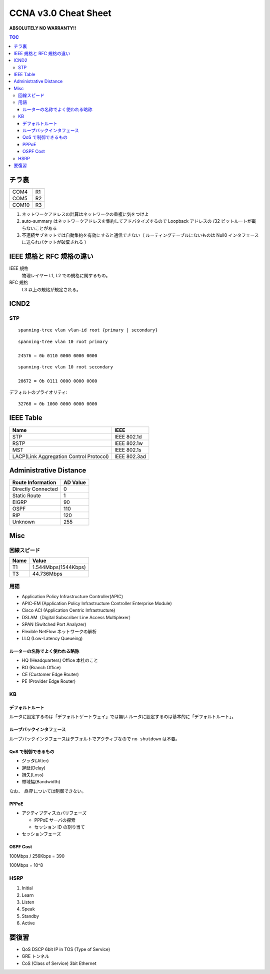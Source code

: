 CCNA v3.0 Cheat Sheet
====================================

**ABSOLUTELY NO WARRANTY!!**

.. contents:: TOC

========================
チラ裏
========================

.. csv-table:: 

   COM4, R1
   COM5, R2
   COM10, R3

#. ネットワークアドレスの計算はネットワークの重複に気をつけよ
#. auto-summary はネットワークアドレスを集約してアドバタイズするので Loopback アドレスの /32 ビットルートが載らないことがある
#. 不連続サブネットでは自動集約を有効にすると通信できない（ ルーティングテーブルにないものは Null0 インタフェースに送られパケットが破棄される ）

===================================
IEEE 規格と RFC 規格の違い
===================================

IEEE 規格
  物理レイヤー L1, L2 での規格に関するもの。
RFC 規格
  L3 以上の規格が規定される。

=============================
ICND2
=============================

STP
-----------------------------------

::

   spanning-tree vlan vlan-id root {primary | secondary}

::

   spanning-tree vlan 10 root primary
   
   24576 = 0b 0110 0000 0000 0000

::

   spanning-tree vlan 10 root secondary
   
   28672 = 0b 0111 0000 0000 0000

デフォルトのプライオリティ::

   32768 = 0b 1000 0000 0000 0000

==================================
IEEE Table
==================================

+-------------------------------------------+----------------------+
| Name                                      | IEEE                 |
+===========================================+======================+
| STP                                       | IEEE 802.1d          |
+-------------------------------------------+----------------------+
| RSTP                                      | IEEE 802.1w          |
+-------------------------------------------+----------------------+
| MST                                       | IEEE 802.1s          |
+-------------------------------------------+----------------------+
| LACP(Link Aggregation Control Protocol)   | IEEE 802.3ad         |
+-------------------------------------------+----------------------+

==================================
Administrative Distance
==================================

+--------------------------------+---------------+
| Route Information              | AD Value      |
+================================+===============+
| Directly Connected             | 0             |
+--------------------------------+---------------+
| Static Route                   | 1             |
+--------------------------------+---------------+
| EIGRP                          | 90            |
+--------------------------------+---------------+
| OSPF                           | 110           |
+--------------------------------+---------------+
| RIP                            | 120           |
+--------------------------------+---------------+
| Unknown                        | 255           |
+--------------------------------+---------------+

===============
Misc
===============

回線スピード
------------------------------------------------

+----------------------------------+----------------------+
| Name                             | Value                |
+==================================+======================+
| T1                               | 1.544Mbps(1544Kbps)  |
+----------------------------------+----------------------+
| T3                               | 44.736Mbps           |
+----------------------------------+----------------------+

用語
-----------

* Application Policy Infrastructure Controller(APIC)
* APIC-EM (Application Policy Infrastructure Controller Enterprise Module)
* Cisco ACI (Application Centric Infrastructure)
* DSLAM（Digital Subscriber Line Access Multiplexer）
* SPAN (Switched Port Analyzer)
* Flexible NetFlow ネットワークの解析
* LLQ (Low-Latency Queueing)

ルーターの名称でよく使われる略称
^^^^^^^^^^^^^^^^^^^^^^^^^^^^^^^^^^^^^^^^^^^^^^^^^^^^^^^^^^^

* HQ (Headquarters) Office 本社のこと
* BO (Branch Office)
* CE (Customer Edge Router)
* PE (Provider Edge Router)

KB
--------

デフォルトルート
^^^^^^^^^^^^^^^^^^^^^

ルータに設定するのは「デフォルトゲートウェイ」では無い
ルータに設定するのは基本的に「デフォルトルート」。

ループバックインタフェース
^^^^^^^^^^^^^^^^^^^^^^^^^^^^^^^^^^^^^^^^^^^^

ループバックインタフェースはデフォルトでアクティブなので ``no shutdown`` は不要。

QoS で制御できるもの
^^^^^^^^^^^^^^^^^^^^^^^^^^^^^^^^^^^^^^^^^^^^^^^^

* ジッタ(Jitter)
* 遅延(Delay)
* 損失(Loss)
* 帯域幅(Bandwidth)

なお、 *負荷* については制御できない。

PPPoE
^^^^^^^^^^^^^^^^^^^^^^^^^^^^^^

* アクティブディスカバリフェーズ

  * PPPoE サーバの探索
  * セッション ID の割り当て

* セッションフェーズ

OSPF Cost
^^^^^^^^^^^^^^^^^^^^

100Mbps / 256Kbps = 390

100Mbps = 10^8

HSRP
----------------

#. Initial
#. Learn
#. Listen
#. Speak
#. Standby
#. Active

======================
要復習
======================

* QoS DSCP 6bit IP in TOS (Type of Service)
* GRE トンネル
* CoS (Class of Service) 3bit Ethernet
